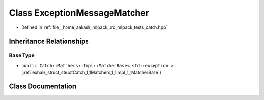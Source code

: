 .. _exhale_class_classCatch_1_1Matchers_1_1Exception_1_1ExceptionMessageMatcher:

Class ExceptionMessageMatcher
=============================

- Defined in :ref:`file__home_aakash_mlpack_src_mlpack_tests_catch.hpp`


Inheritance Relationships
-------------------------

Base Type
*********

- ``public Catch::Matchers::Impl::MatcherBase< std::exception >`` (:ref:`exhale_struct_structCatch_1_1Matchers_1_1Impl_1_1MatcherBase`)


Class Documentation
-------------------


.. doxygenclass:: Catch::Matchers::Exception::ExceptionMessageMatcher
   :members:
   :protected-members:
   :undoc-members: